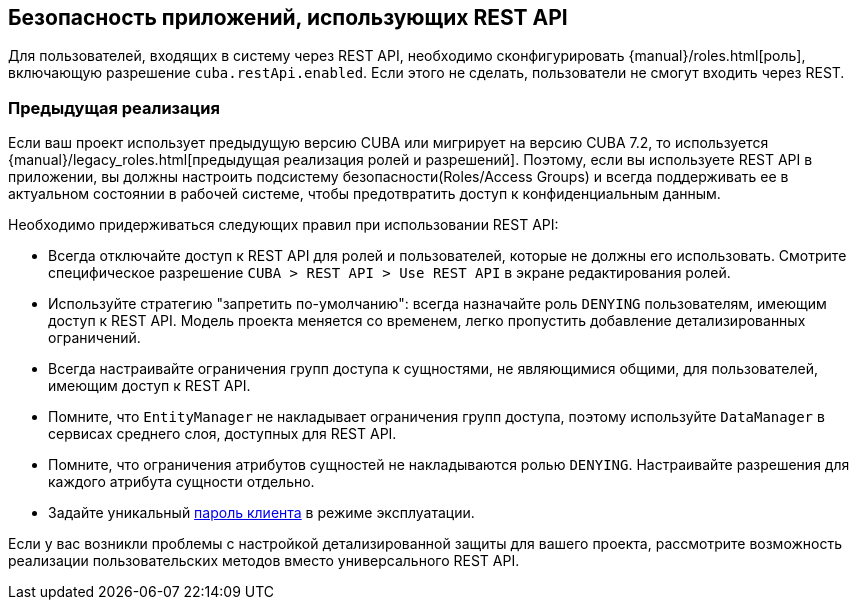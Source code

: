 :sourcesdir: ../../source

[[security]]
== Безопасность приложений, использующих REST API

Для пользователей, входящих в систему через REST API, необходимо сконфигурировать {manual}/roles.html[роль], включающую разрешение `cuba.restApi.enabled`. Если этого не сделать, пользователи не смогут входить через REST.

=== Предыдущая реализация

Если ваш проект использует предыдущую версию CUBA или мигрирует на версию CUBA 7.2, то используется {manual}/legacy_roles.html[предыдущая реализация ролей и разрешений]. Поэтому, если вы используете REST API в приложении, вы должны настроить подсистему безопасности(Roles/Access Groups) и всегда поддерживать ее в актуальном состоянии в рабочей системе, чтобы предотвратить доступ к конфиденциальным данным.

Необходимо придерживаться следующих правил при использовании REST API:

* Всегда отключайте доступ к REST API для ролей и пользователей, которые не должны его использовать. Смотрите специфическое разрешение  `CUBA > REST API > Use REST API` в экране редактирования ролей.
* Используйте стратегию "запретить по-умолчанию": всегда назначайте роль `DENYING` пользователям, имеющим доступ к REST API. Модель проекта меняется со временем, легко пропустить добавление детализированных ограничений.
* Всегда настраивайте ограничения групп доступа к сущностями, не являющимися общими, для пользователей, имеющим доступ к REST API.
* Помните, что `EntityManager` не накладывает ограничения групп доступа, поэтому используйте `DataManager` в сервисах среднего слоя, доступных для REST API.
* Помните, что ограничения атрибутов сущностей не накладываются ролью `DENYING`. Настраивайте разрешения для каждого атрибута сущности отдельно.
* Задайте уникальный <<cuba.rest.client.secret,пароль клиента>> в режиме эксплуатации.

Если у вас возникли проблемы с настройкой детализированной защиты для вашего проекта, рассмотрите возможность реализации пользовательских методов вместо универсального REST API.
